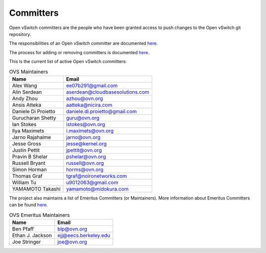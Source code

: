 ..
      Licensed under the Apache License, Version 2.0 (the "License"); you may
      not use this file except in compliance with the License. You may obtain
      a copy of the License at

          http://www.apache.org/licenses/LICENSE-2.0

      Unless required by applicable law or agreed to in writing, software
      distributed under the License is distributed on an "AS IS" BASIS, WITHOUT
      WARRANTIES OR CONDITIONS OF ANY KIND, either express or implied. See the
      License for the specific language governing permissions and limitations
      under the License.

      Convention for heading levels in Open vSwitch documentation:

      =======  Heading 0 (reserved for the title in a document)
      -------  Heading 1
      ~~~~~~~  Heading 2
      +++++++  Heading 3
      '''''''  Heading 4

      Avoid deeper levels because they do not render well.

==========
Committers
==========

Open vSwitch committers are the people who have been granted access to push
changes to the Open vSwitch git repository.

The responsibilities of an Open vSwitch committer are documented
`here <Documentation/internals/committer-responsibilities.rst>`__.

The process for adding or removing committers is documented
`here <Documentation/internals/committer-grant-revocation.rst>`__.

This is the current list of active Open vSwitch committers:

.. list-table:: OVS Maintainers
   :header-rows: 1

   * - Name
     - Email
   * - Alex Wang
     - ee07b291@gmail.com
   * - Alin Serdean
     - aserdean@cloudbasesolutions.com
   * - Andy Zhou
     - azhou@ovn.org
   * - Ansis Atteka
     - aatteka@nicira.com
   * - Daniele Di Proietto
     - daniele.di.proietto@gmail.com
   * - Gurucharan Shetty
     - guru@ovn.org
   * - Ian Stokes
     - istokes@ovn.org
   * - Ilya Maximets
     - i.maximets@ovn.org
   * - Jarno Rajahalme
     - jarno@ovn.org
   * - Jesse Gross
     - jesse@kernel.org
   * - Justin Pettit
     - jpettit@ovn.org
   * - Pravin B Shelar
     - pshelar@ovn.org
   * - Russell Bryant
     - russell@ovn.org
   * - Simon Horman
     - horms@ovn.org
   * - Thomas Graf
     - tgraf@noironetworks.com
   * - William Tu
     - u9012063@gmail.com
   * - YAMAMOTO Takashi
     - yamamoto@midokura.com

The project also maintains a list of Emeritus Committers (or Maintainers).
More information about Emeritus Committers can be found
`here <Documentation/internals/committer-emeritus-status.rst>`__.

.. list-table:: OVS Emeritus Maintainers
   :header-rows: 1

   * - Name
     - Email
   * - Ben Pfaff
     - blp@ovn.org
   * - Ethan J. Jackson
     - ejj@eecs.berkeley.edu
   * - Joe Stringer
     - joe@ovn.org
